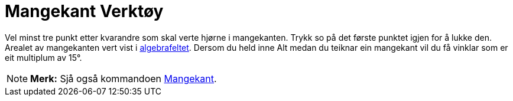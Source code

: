 = Mangekant Verktøy
:page-en: tools/Polygon
ifdef::env-github[:imagesdir: /nn/modules/ROOT/assets/images]

Vel minst tre punkt etter kvarandre som skal verte hjørne i mangekanten. Trykk so på det første punktet igjen for å
lukke den. Arealet av mangekanten vert vist i xref:/Algebrafelt.adoc[algebrafeltet]. Dersom du held inne [.kcode]#Alt#
medan du teiknar ein mangekant vil du få vinklar som er eit multiplum av 15°.

[NOTE]
====

*Merk:* Sjå også kommandoen xref:/commands/Mangekant.adoc[Mangekant].

====
